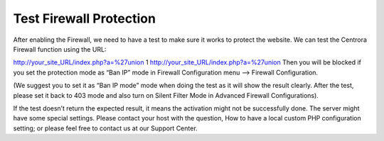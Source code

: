 .. _test-protection:

Test Firewall Protection
***************************

After enabling the Firewall, we need to have a test to make sure it works to protect the website.
We can test the Centrora Firewall function using the URL:


http://your_site_URL/index.php?a=%27union
1
http://your_site_URL/index.php?a=%27union
Then you will be blocked if you set the protection mode as “Ban IP” mode in Firewall Configuration menu –> Firewall Configuration.

(We suggest you to set it as “Ban IP mode” mode when doing the test as it will show the result clearly. After the test, please set it back to 403 mode and also turn on Silent Filter Mode in Advanced Firewall Configurations).

If the test doesn’t return the expected result, it means the activation might not be successfully done. The server might have some special settings. Please contact your host with the question, How to have a local custom PHP configuration setting; or please feel free to contact us at our Support Center.